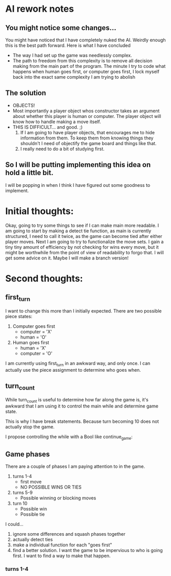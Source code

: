 * AI rework notes
** You might notice some changes...
   You might have noticed that I have completely nuked the AI. Weirdly enough
   this is the best path forward. Here is what I have concluded
   * The way I had set up the game was needlessly complex.
   * The path to freedom from this complexity is to remove all decision making
     from the main part of the program. The minute I try to code what happens
     when human goes first, or computer goes first, I lock myself back into the
     exact same complexity I am trying to abolish
** The solution
   * OBJECTS!
   * Most importantly a player object whos constructor takes an argument about
     whether this player is human or computer. The player object will know how
     to handle making a move itself.
   * THIS IS DIFFICULT... and good. ;)
     1. If I am going to have player objects, that encourages me to hide
        information from them. To keep them from knowing things they shouldn't
        I need of objectify the game board and things like that.
     2. I really need to do a bit of studying first.
** So I will be putting implementing this idea on hold a little bit.
   I will be popping in when I think I have figured out some goodness to
   implement.
* Initial thoughts:
  Okay, going to try some things to see if I can make main more readable.
  I am going to start by making a detect tie function, as main is currently
  structured, I need to call it twice, as the game can become tied after either
  player moves.
  Next I am going to try to functionalize the move sets. I gain a tiny tiny
  amount of efficiency by not checking for wins every move, but it might be
  worthwhile from the point of view of readability to forgo that. I will get
  some advice on it. Maybe I will make a branch version!

* Second thoughts:
** first_turn
  I want to change this more than I initially expected.
  There are two possible piece states:
    1. Computer goes first
       - computer = 'X'
       - human    = 'O'
    2. Human goes first
       - human    = 'X'
       - computer = 'O'
  I am currently using first_turn in an awkward way, and only once.
  I can actually use the piece assignment to determine who goes when.
** turn_count
   While turn_count is useful to determine how far along the game is, it's
   awkward that I am using it to control the main while and determine game state.

   This is why I have break statements. Because turn becoming 10 does not
   actually stop the game.

   I propose controlling the while with a Bool like continue_game:

** Game phases
   There are a couple of phases I am paying attention to in the game.
   1) turns 1-4
      * first move
      * NO POSSIBLE WINS OR TIES
   2) turns 5-9
      * Possible winning or blocking moves
   3) turn 10
      * Possible win
      * Possible tie
   I could...
   1) ignore some differences and squash phases together
   2) actually detect ties
   3) make a individual function for each "goes first"
   4) find a better solution. I want the game to be impervious to who is going
      first. I want to find a way to make that happen.

*** turns 1-4
